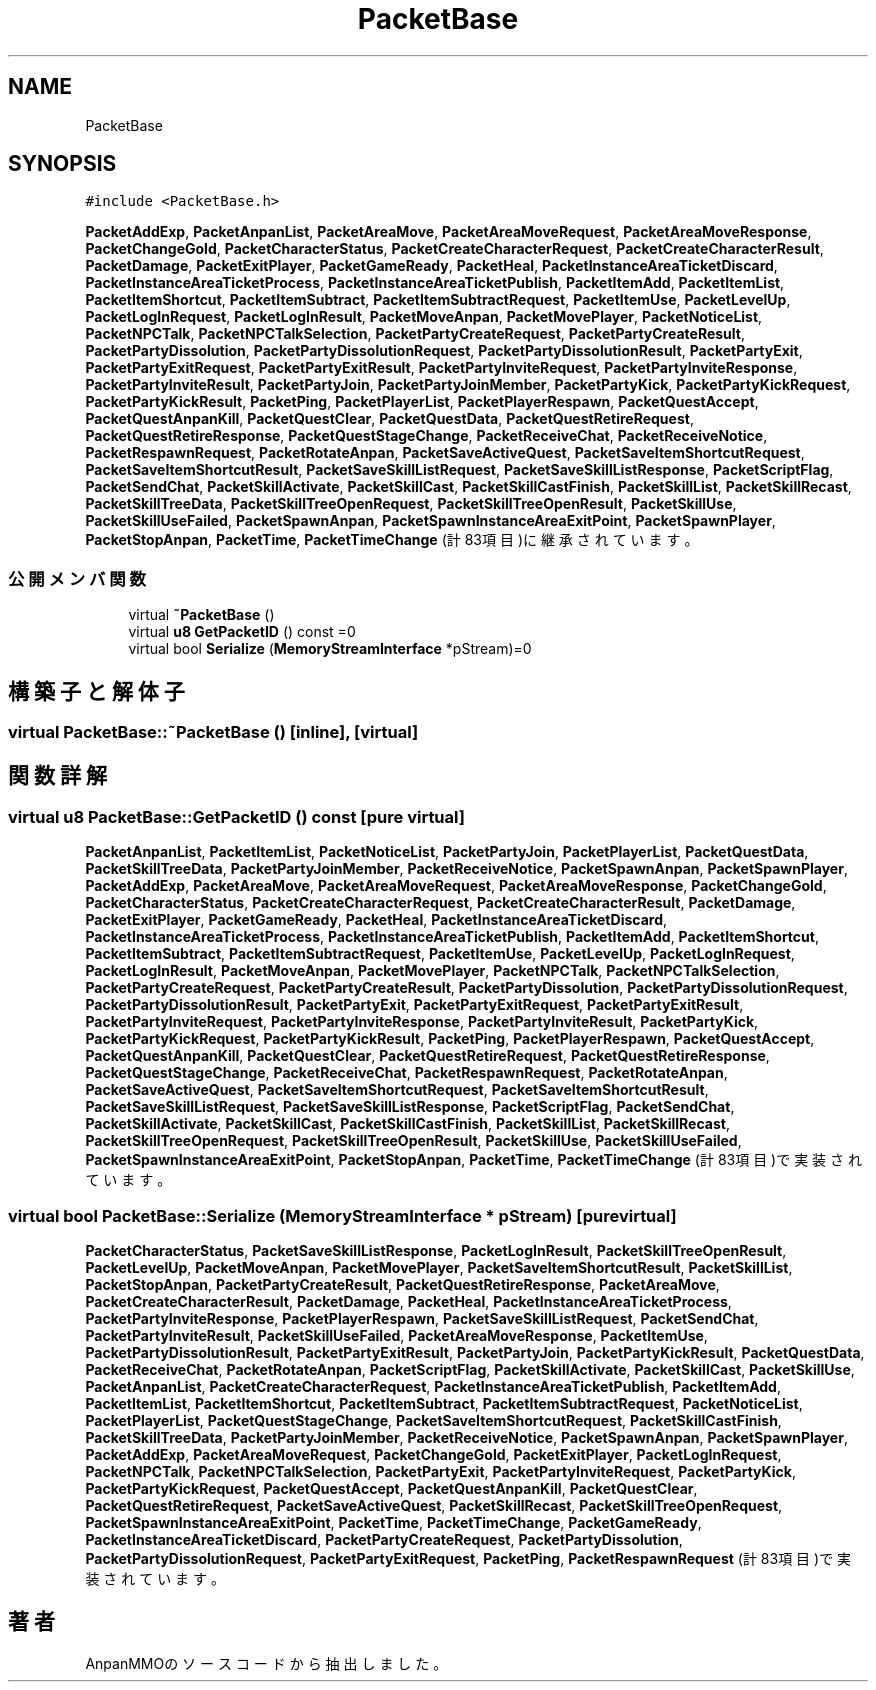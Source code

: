 .TH "PacketBase" 3 "2018年12月21日(金)" "AnpanMMO" \" -*- nroff -*-
.ad l
.nh
.SH NAME
PacketBase
.SH SYNOPSIS
.br
.PP
.PP
\fC#include <PacketBase\&.h>\fP
.PP
\fBPacketAddExp\fP, \fBPacketAnpanList\fP, \fBPacketAreaMove\fP, \fBPacketAreaMoveRequest\fP, \fBPacketAreaMoveResponse\fP, \fBPacketChangeGold\fP, \fBPacketCharacterStatus\fP, \fBPacketCreateCharacterRequest\fP, \fBPacketCreateCharacterResult\fP, \fBPacketDamage\fP, \fBPacketExitPlayer\fP, \fBPacketGameReady\fP, \fBPacketHeal\fP, \fBPacketInstanceAreaTicketDiscard\fP, \fBPacketInstanceAreaTicketProcess\fP, \fBPacketInstanceAreaTicketPublish\fP, \fBPacketItemAdd\fP, \fBPacketItemList\fP, \fBPacketItemShortcut\fP, \fBPacketItemSubtract\fP, \fBPacketItemSubtractRequest\fP, \fBPacketItemUse\fP, \fBPacketLevelUp\fP, \fBPacketLogInRequest\fP, \fBPacketLogInResult\fP, \fBPacketMoveAnpan\fP, \fBPacketMovePlayer\fP, \fBPacketNoticeList\fP, \fBPacketNPCTalk\fP, \fBPacketNPCTalkSelection\fP, \fBPacketPartyCreateRequest\fP, \fBPacketPartyCreateResult\fP, \fBPacketPartyDissolution\fP, \fBPacketPartyDissolutionRequest\fP, \fBPacketPartyDissolutionResult\fP, \fBPacketPartyExit\fP, \fBPacketPartyExitRequest\fP, \fBPacketPartyExitResult\fP, \fBPacketPartyInviteRequest\fP, \fBPacketPartyInviteResponse\fP, \fBPacketPartyInviteResult\fP, \fBPacketPartyJoin\fP, \fBPacketPartyJoinMember\fP, \fBPacketPartyKick\fP, \fBPacketPartyKickRequest\fP, \fBPacketPartyKickResult\fP, \fBPacketPing\fP, \fBPacketPlayerList\fP, \fBPacketPlayerRespawn\fP, \fBPacketQuestAccept\fP, \fBPacketQuestAnpanKill\fP, \fBPacketQuestClear\fP, \fBPacketQuestData\fP, \fBPacketQuestRetireRequest\fP, \fBPacketQuestRetireResponse\fP, \fBPacketQuestStageChange\fP, \fBPacketReceiveChat\fP, \fBPacketReceiveNotice\fP, \fBPacketRespawnRequest\fP, \fBPacketRotateAnpan\fP, \fBPacketSaveActiveQuest\fP, \fBPacketSaveItemShortcutRequest\fP, \fBPacketSaveItemShortcutResult\fP, \fBPacketSaveSkillListRequest\fP, \fBPacketSaveSkillListResponse\fP, \fBPacketScriptFlag\fP, \fBPacketSendChat\fP, \fBPacketSkillActivate\fP, \fBPacketSkillCast\fP, \fBPacketSkillCastFinish\fP, \fBPacketSkillList\fP, \fBPacketSkillRecast\fP, \fBPacketSkillTreeData\fP, \fBPacketSkillTreeOpenRequest\fP, \fBPacketSkillTreeOpenResult\fP, \fBPacketSkillUse\fP, \fBPacketSkillUseFailed\fP, \fBPacketSpawnAnpan\fP, \fBPacketSpawnInstanceAreaExitPoint\fP, \fBPacketSpawnPlayer\fP, \fBPacketStopAnpan\fP, \fBPacketTime\fP, \fBPacketTimeChange\fP (計83項目)に継承されています。
.SS "公開メンバ関数"

.in +1c
.ti -1c
.RI "virtual \fB~PacketBase\fP ()"
.br
.ti -1c
.RI "virtual \fBu8\fP \fBGetPacketID\fP () const =0"
.br
.ti -1c
.RI "virtual bool \fBSerialize\fP (\fBMemoryStreamInterface\fP *pStream)=0"
.br
.in -1c
.SH "構築子と解体子"
.PP 
.SS "virtual PacketBase::~PacketBase ()\fC [inline]\fP, \fC [virtual]\fP"

.SH "関数詳解"
.PP 
.SS "virtual \fBu8\fP PacketBase::GetPacketID () const\fC [pure virtual]\fP"

.PP
\fBPacketAnpanList\fP, \fBPacketItemList\fP, \fBPacketNoticeList\fP, \fBPacketPartyJoin\fP, \fBPacketPlayerList\fP, \fBPacketQuestData\fP, \fBPacketSkillTreeData\fP, \fBPacketPartyJoinMember\fP, \fBPacketReceiveNotice\fP, \fBPacketSpawnAnpan\fP, \fBPacketSpawnPlayer\fP, \fBPacketAddExp\fP, \fBPacketAreaMove\fP, \fBPacketAreaMoveRequest\fP, \fBPacketAreaMoveResponse\fP, \fBPacketChangeGold\fP, \fBPacketCharacterStatus\fP, \fBPacketCreateCharacterRequest\fP, \fBPacketCreateCharacterResult\fP, \fBPacketDamage\fP, \fBPacketExitPlayer\fP, \fBPacketGameReady\fP, \fBPacketHeal\fP, \fBPacketInstanceAreaTicketDiscard\fP, \fBPacketInstanceAreaTicketProcess\fP, \fBPacketInstanceAreaTicketPublish\fP, \fBPacketItemAdd\fP, \fBPacketItemShortcut\fP, \fBPacketItemSubtract\fP, \fBPacketItemSubtractRequest\fP, \fBPacketItemUse\fP, \fBPacketLevelUp\fP, \fBPacketLogInRequest\fP, \fBPacketLogInResult\fP, \fBPacketMoveAnpan\fP, \fBPacketMovePlayer\fP, \fBPacketNPCTalk\fP, \fBPacketNPCTalkSelection\fP, \fBPacketPartyCreateRequest\fP, \fBPacketPartyCreateResult\fP, \fBPacketPartyDissolution\fP, \fBPacketPartyDissolutionRequest\fP, \fBPacketPartyDissolutionResult\fP, \fBPacketPartyExit\fP, \fBPacketPartyExitRequest\fP, \fBPacketPartyExitResult\fP, \fBPacketPartyInviteRequest\fP, \fBPacketPartyInviteResponse\fP, \fBPacketPartyInviteResult\fP, \fBPacketPartyKick\fP, \fBPacketPartyKickRequest\fP, \fBPacketPartyKickResult\fP, \fBPacketPing\fP, \fBPacketPlayerRespawn\fP, \fBPacketQuestAccept\fP, \fBPacketQuestAnpanKill\fP, \fBPacketQuestClear\fP, \fBPacketQuestRetireRequest\fP, \fBPacketQuestRetireResponse\fP, \fBPacketQuestStageChange\fP, \fBPacketReceiveChat\fP, \fBPacketRespawnRequest\fP, \fBPacketRotateAnpan\fP, \fBPacketSaveActiveQuest\fP, \fBPacketSaveItemShortcutRequest\fP, \fBPacketSaveItemShortcutResult\fP, \fBPacketSaveSkillListRequest\fP, \fBPacketSaveSkillListResponse\fP, \fBPacketScriptFlag\fP, \fBPacketSendChat\fP, \fBPacketSkillActivate\fP, \fBPacketSkillCast\fP, \fBPacketSkillCastFinish\fP, \fBPacketSkillList\fP, \fBPacketSkillRecast\fP, \fBPacketSkillTreeOpenRequest\fP, \fBPacketSkillTreeOpenResult\fP, \fBPacketSkillUse\fP, \fBPacketSkillUseFailed\fP, \fBPacketSpawnInstanceAreaExitPoint\fP, \fBPacketStopAnpan\fP, \fBPacketTime\fP, \fBPacketTimeChange\fP (計83項目)で実装されています。
.SS "virtual bool PacketBase::Serialize (\fBMemoryStreamInterface\fP * pStream)\fC [pure virtual]\fP"

.PP
\fBPacketCharacterStatus\fP, \fBPacketSaveSkillListResponse\fP, \fBPacketLogInResult\fP, \fBPacketSkillTreeOpenResult\fP, \fBPacketLevelUp\fP, \fBPacketMoveAnpan\fP, \fBPacketMovePlayer\fP, \fBPacketSaveItemShortcutResult\fP, \fBPacketSkillList\fP, \fBPacketStopAnpan\fP, \fBPacketPartyCreateResult\fP, \fBPacketQuestRetireResponse\fP, \fBPacketAreaMove\fP, \fBPacketCreateCharacterResult\fP, \fBPacketDamage\fP, \fBPacketHeal\fP, \fBPacketInstanceAreaTicketProcess\fP, \fBPacketPartyInviteResponse\fP, \fBPacketPlayerRespawn\fP, \fBPacketSaveSkillListRequest\fP, \fBPacketSendChat\fP, \fBPacketPartyInviteResult\fP, \fBPacketSkillUseFailed\fP, \fBPacketAreaMoveResponse\fP, \fBPacketItemUse\fP, \fBPacketPartyDissolutionResult\fP, \fBPacketPartyExitResult\fP, \fBPacketPartyJoin\fP, \fBPacketPartyKickResult\fP, \fBPacketQuestData\fP, \fBPacketReceiveChat\fP, \fBPacketRotateAnpan\fP, \fBPacketScriptFlag\fP, \fBPacketSkillActivate\fP, \fBPacketSkillCast\fP, \fBPacketSkillUse\fP, \fBPacketAnpanList\fP, \fBPacketCreateCharacterRequest\fP, \fBPacketInstanceAreaTicketPublish\fP, \fBPacketItemAdd\fP, \fBPacketItemList\fP, \fBPacketItemShortcut\fP, \fBPacketItemSubtract\fP, \fBPacketItemSubtractRequest\fP, \fBPacketNoticeList\fP, \fBPacketPlayerList\fP, \fBPacketQuestStageChange\fP, \fBPacketSaveItemShortcutRequest\fP, \fBPacketSkillCastFinish\fP, \fBPacketSkillTreeData\fP, \fBPacketPartyJoinMember\fP, \fBPacketReceiveNotice\fP, \fBPacketSpawnAnpan\fP, \fBPacketSpawnPlayer\fP, \fBPacketAddExp\fP, \fBPacketAreaMoveRequest\fP, \fBPacketChangeGold\fP, \fBPacketExitPlayer\fP, \fBPacketLogInRequest\fP, \fBPacketNPCTalk\fP, \fBPacketNPCTalkSelection\fP, \fBPacketPartyExit\fP, \fBPacketPartyInviteRequest\fP, \fBPacketPartyKick\fP, \fBPacketPartyKickRequest\fP, \fBPacketQuestAccept\fP, \fBPacketQuestAnpanKill\fP, \fBPacketQuestClear\fP, \fBPacketQuestRetireRequest\fP, \fBPacketSaveActiveQuest\fP, \fBPacketSkillRecast\fP, \fBPacketSkillTreeOpenRequest\fP, \fBPacketSpawnInstanceAreaExitPoint\fP, \fBPacketTime\fP, \fBPacketTimeChange\fP, \fBPacketGameReady\fP, \fBPacketInstanceAreaTicketDiscard\fP, \fBPacketPartyCreateRequest\fP, \fBPacketPartyDissolution\fP, \fBPacketPartyDissolutionRequest\fP, \fBPacketPartyExitRequest\fP, \fBPacketPing\fP, \fBPacketRespawnRequest\fP (計83項目)で実装されています。

.SH "著者"
.PP 
 AnpanMMOのソースコードから抽出しました。
